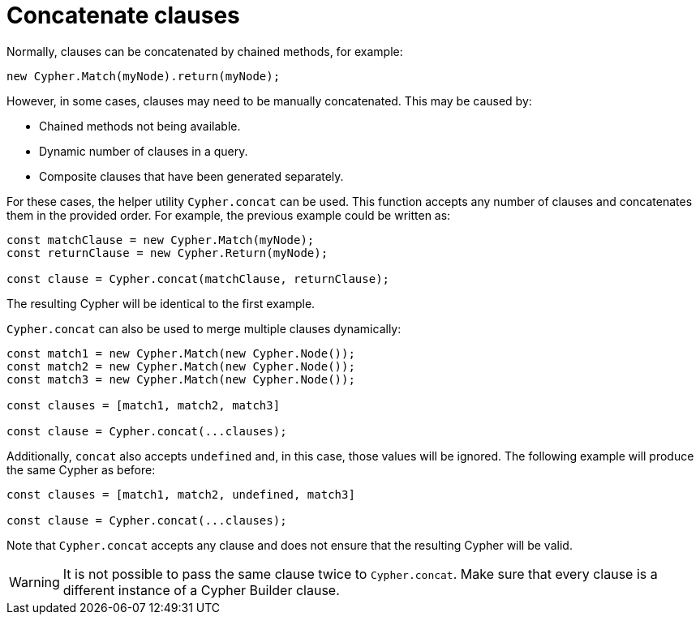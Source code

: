 [[concatenate-clauses]]
:description: This page describes how to concatenate clauses.
= Concatenate clauses

Normally, clauses can be concatenated by chained methods, for example:

[source, javascript]
----
new Cypher.Match(myNode).return(myNode);
----

However, in some cases, clauses may need to be manually concatenated. 
This may be caused by:

* Chained methods not being available.
* Dynamic number of clauses in a query.
* Composite clauses that have been generated separately.

For these cases, the helper utility `Cypher.concat` can be used. 
This function accepts any number of clauses and concatenates them in the provided order. 
For example, the previous example could be written as:

[source, javascript]
----
const matchClause = new Cypher.Match(myNode);
const returnClause = new Cypher.Return(myNode);

const clause = Cypher.concat(matchClause, returnClause);
----

The resulting Cypher will be identical to the first example.

`Cypher.concat` can also be used to merge multiple clauses dynamically:

[source, javascript]
----
const match1 = new Cypher.Match(new Cypher.Node());
const match2 = new Cypher.Match(new Cypher.Node());
const match3 = new Cypher.Match(new Cypher.Node());

const clauses = [match1, match2, match3]

const clause = Cypher.concat(...clauses);
----

Additionally, `concat` also accepts `undefined` and, in this case, those values will be ignored. 
The following example will produce the same Cypher as before: 

[source, javascript]
----
const clauses = [match1, match2, undefined, match3]

const clause = Cypher.concat(...clauses);
----

Note that `Cypher.concat` accepts any clause and does not ensure that the resulting Cypher will be valid. 


[WARNING]
====
It is not possible to pass the same clause twice to `Cypher.concat`.
Make sure that every clause is a different instance of a Cypher Builder clause.
====
